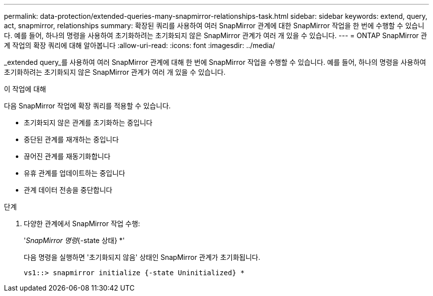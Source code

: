 ---
permalink: data-protection/extended-queries-many-snapmirror-relationships-task.html 
sidebar: sidebar 
keywords: extend, query, act, snapmirror, relationships 
summary: 확장된 쿼리를 사용하여 여러 SnapMirror 관계에 대한 SnapMirror 작업을 한 번에 수행할 수 있습니다. 예를 들어, 하나의 명령을 사용하여 초기화하려는 초기화되지 않은 SnapMirror 관계가 여러 개 있을 수 있습니다. 
---
= ONTAP SnapMirror 관계 작업의 확장 쿼리에 대해 알아봅니다
:allow-uri-read: 
:icons: font
:imagesdir: ../media/


[role="lead"]
_extended query_를 사용하여 여러 SnapMirror 관계에 대해 한 번에 SnapMirror 작업을 수행할 수 있습니다. 예를 들어, 하나의 명령을 사용하여 초기화하려는 초기화되지 않은 SnapMirror 관계가 여러 개 있을 수 있습니다.

.이 작업에 대해
다음 SnapMirror 작업에 확장 쿼리를 적용할 수 있습니다.

* 초기화되지 않은 관계를 초기화하는 중입니다
* 중단된 관계를 재개하는 중입니다
* 끊어진 관계를 재동기화합니다
* 유휴 관계를 업데이트하는 중입니다
* 관계 데이터 전송을 중단합니다


.단계
. 다양한 관계에서 SnapMirror 작업 수행:
+
'_SnapMirror 명령_{-state 상태} *'

+
다음 명령을 실행하면 '초기화되지 않음' 상태인 SnapMirror 관계가 초기화됩니다.

+
[listing]
----
vs1::> snapmirror initialize {-state Uninitialized} *
----

